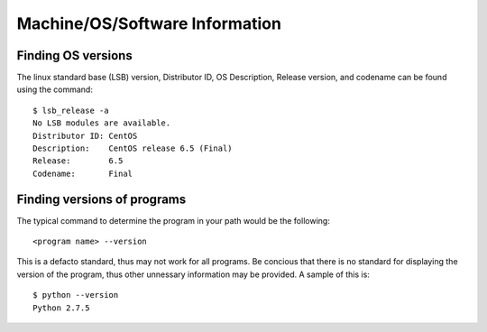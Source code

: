 =================================
 Machine/OS/Software Information
=================================

Finding OS versions
===================

The linux standard base (LSB) version, Distributor ID, OS Description, Release version, and codename can be found using the command::

    $ lsb_release -a
    No LSB modules are available.
    Distributor ID: CentOS
    Description:    CentOS release 6.5 (Final)
    Release:        6.5
    Codename:       Final


Finding versions of programs
============================

The typical command to determine the program in your path would be the following::

    <program name> --version

This is a defacto standard, thus may not work for all programs.  Be concious that there is no standard for displaying the version of the program, thus other unnessary information may be provided.  A sample of this is::

    $ python --version
    Python 2.7.5

